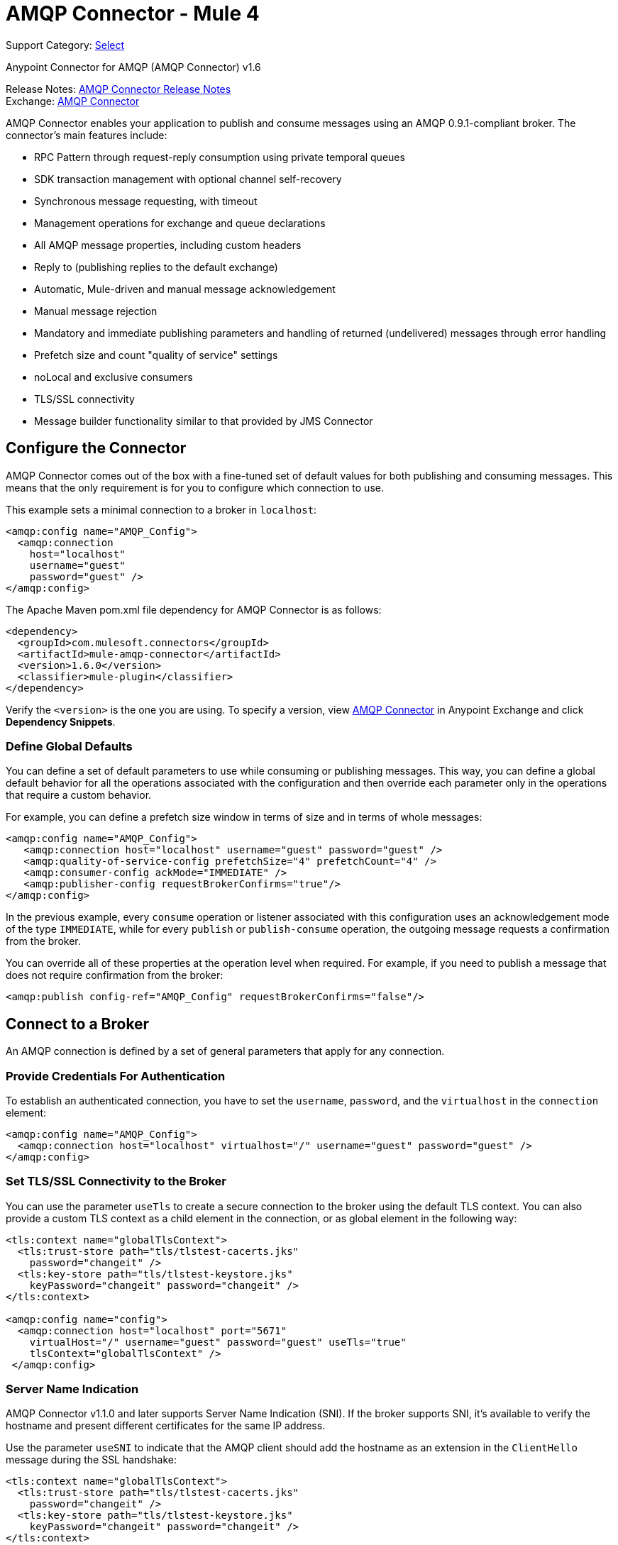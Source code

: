 = AMQP Connector - Mule 4

Support Category: https://www.mulesoft.com/legal/versioning-back-support-policy#anypoint-connectors[Select]

Anypoint Connector for AMQP (AMQP Connector) v1.6

Release Notes: xref:release-notes::connector/connector-amqp.adoc[AMQP Connector Release Notes] +
Exchange: https://www.mulesoft.com/exchange/com.mulesoft.connectors/mule-amqp-connector/[AMQP Connector]

AMQP Connector enables your application to publish and consume messages using an AMQP 0.9.1-compliant broker. The connector's main features include:

* RPC Pattern through request-reply consumption using private temporal queues
* SDK transaction management with optional channel self-recovery
* Synchronous message requesting, with timeout
* Management operations for exchange and queue declarations
* All AMQP message properties, including custom headers
* Reply to (publishing replies to the default exchange)
* Automatic, Mule-driven and manual message acknowledgement
* Manual message rejection
* Mandatory and immediate publishing parameters and handling of returned (undelivered) messages through error handling
* Prefetch size and count "quality of service" settings
* noLocal and exclusive consumers
* TLS/SSL connectivity
* Message builder functionality similar to that provided by JMS Connector

[[configuration_settings]]
== Configure the Connector

AMQP Connector comes out of the box with a fine-tuned set of default values for both publishing and consuming messages. This means that the only requirement is for you to configure which connection to use.

This example sets a minimal connection to a broker in `localhost`:

[source,example,linenums]
----
<amqp:config name="AMQP_Config">
  <amqp:connection
    host="localhost"
    username="guest"
    password="guest" />
</amqp:config>
----

The Apache Maven pom.xml file dependency for AMQP Connector is as follows:

[source,example,linenums]
----
<dependency>
  <groupId>com.mulesoft.connectors</groupId>
  <artifactId>mule-amqp-connector</artifactId>
  <version>1.6.0</version>
  <classifier>mule-plugin</classifier>
</dependency>
----

Verify the `<version>` is the one you are using. To specify a version, view
https://www.mulesoft.com/exchange/com.mulesoft.connectors/mule-amqp-connector/[AMQP Connector] in Anypoint Exchange and click *Dependency Snippets*.

=== Define Global Defaults

You can define a set of default parameters to use while consuming or publishing messages. This way, you can define a global default behavior for all the operations associated with the configuration and then override each parameter only in the operations that require a custom behavior.

For example, you can define a prefetch size window in terms of size and in terms of whole messages:

[source,example,linenums]
----
<amqp:config name="AMQP_Config">
   <amqp:connection host="localhost" username="guest" password="guest" />
   <amqp:quality-of-service-config prefetchSize="4" prefetchCount="4" />
   <amqp:consumer-config ackMode="IMMEDIATE" />
   <amqp:publisher-config requestBrokerConfirms="true"/>
</amqp:config>
----

In the previous example, every `consume` operation or listener associated with this configuration uses an acknowledgement mode of the type `IMMEDIATE`, while for every `publish` or `publish-consume` operation, the outgoing message requests a confirmation from the broker.

You can override all of these properties at the operation level when required. For example, if you need to publish a message that does not require confirmation from the broker:

[source,example]
----
<amqp:publish config-ref="AMQP_Config" requestBrokerConfirms="false"/>
----

== Connect to a Broker

An AMQP connection is defined by a set of general parameters that apply for any connection.

=== Provide Credentials For Authentication

To establish an authenticated connection, you have to set the `username`, `password`, and the `virtualhost` in the `connection` element:

[source,example,linenums]
----
<amqp:config name="AMQP_Config">
  <amqp:connection host="localhost" virtualhost="/" username="guest" password="guest" />
</amqp:config>
----

=== Set TLS/SSL Connectivity to the Broker

You can use the parameter `useTls` to create a secure connection to the broker using the default TLS context. You can also provide a custom TLS context as a child element in the connection, or as global element in the following way:

[source,example,linenums]
----
<tls:context name="globalTlsContext">
  <tls:trust-store path="tls/tlstest-cacerts.jks"
    password="changeit" />
  <tls:key-store path="tls/tlstest-keystore.jks"
    keyPassword="changeit" password="changeit" />
</tls:context>

<amqp:config name="config">
  <amqp:connection host="localhost" port="5671"
    virtualHost="/" username="guest" password="guest" useTls="true"
    tlsContext="globalTlsContext" />
 </amqp:config>
----

=== Server Name Indication

AMQP Connector v1.1.0 and later supports Server Name Indication (SNI). If the broker supports SNI, it's available to verify the hostname and present different certificates for the same IP address.

Use the parameter `useSNI` to indicate that the AMQP client should add the hostname as an extension in the `ClientHello` message during the SSL handshake:

[source,example,linenums]
----
<tls:context name="globalTlsContext">
  <tls:trust-store path="tls/tlstest-cacerts.jks"
    password="changeit" />
  <tls:key-store path="tls/tlstest-keystore.jks"
    keyPassword="changeit" password="changeit" />
</tls:context>

<amqp:config name="config">
  <amqp:connection host="localhost" port="5671"
    virtualHost="/" username="guest" password="guest" useTls="true" useSni="true"
    tlsContext="globalTlsContext" />
 </amqp:config>
----


== See Also

* xref:amqp-consume.adoc[Consume Messages]
* xref:amqp-publish.adoc[Publish Messages]
* xref:amqp-listener.adoc[Listen For New Messages]
* xref:amqp-publish-consume.adoc[Listen For A Reply]
* xref:amqp-ack.adoc[Message Acknowledgement]
* xref:amqp-transactions.adoc[Transactions in AMQP]
* xref:amqp-documentation.adoc[AMQP Connector Reference]
* https://help.mulesoft.com[MuleSoft Help Center]
